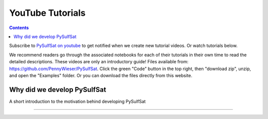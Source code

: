 #################
YouTube Tutorials
#################
.. contents::

Subscribe to `PySulfSat on youtube <https://www.youtube.com/channel/UC3J8Lj6Yv_87nvdjjKKcG0g>`_ to get notified when we create new tutorial videos. Or watch tutorials below.

We recommend readers go through the associated notebooks for each of their tutorials in their own time to read the detailed descriptions. These videos are only an introductory guide! Files available from: https://github.com/PennyWieser/PySulfSat. Click the green "Code" button in the top right, then "download zip", unzip, and open the "Examples" folder. Or you can download the files directly from this website.


Why did we develop PySulfSat
^^^^^^^^^^^^^^^^^^^^^^^^^^^^^^
A short introduction to the motivation behind developing PySulfSat

.. raw:: html

    <iframe width="560" height="315" src="https://www.youtube.com/watch?v=HkmHEMscV6I" title="YouTube video player" frameborder="0" allow="accelerometer; autoplay; clipboard-write; encrypted-media; gyroscope; picture-in-picture" allowfullscreen></iframe>
---------

